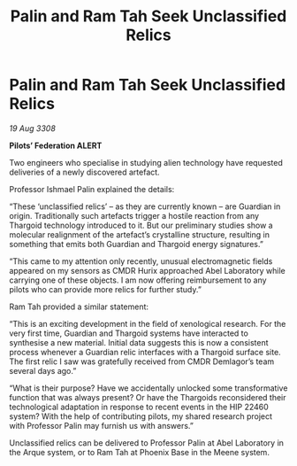 :PROPERTIES:
:ID:       83db8102-898d-49ec-9250-40158fd4ddeb
:END:
#+title: Palin and Ram Tah Seek Unclassified Relics
#+filetags: :galnet:

* Palin and Ram Tah Seek Unclassified Relics

/19 Aug 3308/

*Pilots’ Federation ALERT* 

Two engineers who specialise in studying alien technology have requested deliveries of a newly discovered artefact. 

Professor Ishmael Palin explained the details: 

“These ‘unclassified relics’ – as they are currently known – are Guardian in origin. Traditionally such artefacts trigger a hostile reaction from any Thargoid technology introduced to it. But our preliminary studies show a molecular realignment of the artefact’s crystalline structure, resulting in something that emits both Guardian and Thargoid energy signatures.” 

“This came to my attention only recently, unusual electromagnetic fields appeared on my sensors as CMDR Hurix approached Abel Laboratory while carrying one of these objects. I am now offering reimbursement to any pilots who can provide more relics for further study.” 

Ram Tah provided a similar statement: 

“This is an exciting development in the field of xenological research. For the very first time, Guardian and Thargoid systems have interacted to synthesise a new material. Initial data suggests this is now a consistent process whenever a Guardian relic interfaces with a Thargoid surface site. The first relic I saw was gratefully received from CMDR Demlagor’s team several days ago.” 

“What is their purpose? Have we accidentally unlocked some transformative function that was always present? Or have the Thargoids reconsidered their technological adaptation in response to recent events in the HIP 22460 system? With the help of contributing pilots, my shared research project with Professor Palin may furnish us with answers.” 

Unclassified relics can be delivered to Professor Palin at Abel Laboratory in the Arque system, or to Ram Tah at Phoenix Base in the Meene system.
